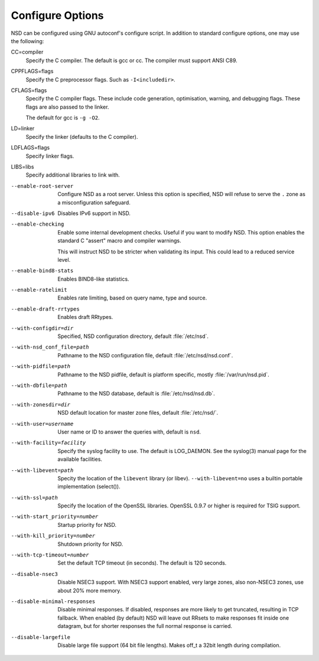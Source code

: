 .. _doc_nsd_configure_options:

Configure Options
=================

NSD can be configured using GNU autoconf's configure script. In addition to
standard configure options, one may use the following:

CC=compiler
    Specify the C compiler. The default is gcc or cc. The compiler must support
    ANSI C89.

CPPFLAGS=flags
    Specify the C preprocessor flags.  Such as ``-I<includedir>``.

CFLAGS=flags
    Specify the C compiler flags. These include code generation, optimisation,
    warning, and debugging flags. These flags are also passed to the linker.

    The default for gcc is ``-g -O2``.

LD=linker
    Specify the linker (defaults to the C compiler).

LDFLAGS=flags
    Specify linker flags.

LIBS=libs
    Specify additional libraries to link with.

--enable-root-server
    Configure NSD as a root server. Unless this option is specified, NSD will
    refuse to serve the ``.`` zone as a misconfiguration safeguard.

--disable-ipv6
    Disables IPv6 support in NSD.

--enable-checking
    Enable some internal development checks.  Useful if you want to modify NSD.
    This option enables the standard C "assert" macro and compiler warnings.

    This will instruct NSD to be stricter when validating its input. This could
    lead to a reduced service level.

--enable-bind8-stats
    Enables BIND8-like statistics.

--enable-ratelimit
    Enables rate limiting, based on query name, type and source.

--enable-draft-rrtypes
    Enables draft RRtypes.

--with-configdir=dir
    Specified, NSD configuration directory, default :file:`/etc/nsd`.

--with-nsd_conf_file=path
    Pathname to the NSD configuration file, default :file:`/etc/nsd/nsd.conf`.

--with-pidfile=path
    Pathname to the NSD pidfile, default is platform specific, mostly
    :file:`/var/run/nsd.pid`.

--with-dbfile=path
    Pathname to the NSD database, default is :file:`/etc/nsd/nsd.db`.

--with-zonesdir=dir
    NSD default location for master zone files, default :file:`/etc/nsd/`.

--with-user=username
    User name or ID to answer the queries with, default is ``nsd``.

--with-facility=facility
    Specify the syslog facility to use.  The default is LOG_DAEMON. See the
    syslog(3) manual page for the available facilities.

--with-libevent=path
    Specity the location of the ``libevent`` library (or libev).
    ``--with-libevent=no`` uses a builtin portable implementation (select()).

--with-ssl=path
    Specify the location of the OpenSSL libraries. OpenSSL 0.9.7 or higher is
    required for TSIG support.

--with-start_priority=number
    Startup priority for NSD. 

--with-kill_priority=number
    Shutdown priority for NSD. 

--with-tcp-timeout=number
    Set the default TCP timeout (in seconds). The default is 120 seconds.

--disable-nsec3
    Disable NSEC3 support. With NSEC3 support enabled, very large zones, also
    non-NSEC3 zones, use about 20% more memory.

--disable-minimal-responses
    Disable minimal responses. If disabled, responses are more likely to get
    truncated, resulting in TCP fallback.  When enabled (by default) NSD will
    leave out RRsets to make responses fit inside one datagram, but for shorter
    responses the full normal response is carried.

--disable-largefile
    Disable large file support (64 bit file lengths). Makes off_t a 32bit length
    during compilation.